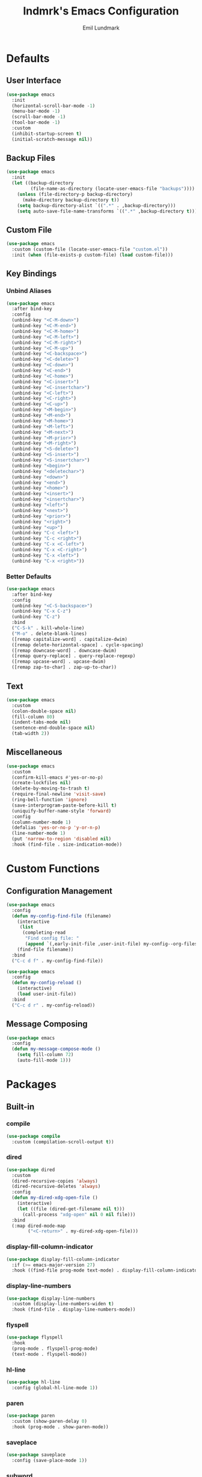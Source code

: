 # SPDX-FileCopyrightText: 2019 Emil Lundmark <emil@lndmrk.se>
# SPDX-License-Identifier: GPL-3.0-or-later
#+TITLE: lndmrk's Emacs Configuration
#+AUTHOR: Emil Lundmark

* Defaults

** User Interface

#+BEGIN_SRC emacs-lisp
(use-package emacs
  :init
  (horizontal-scroll-bar-mode -1)
  (menu-bar-mode -1)
  (scroll-bar-mode -1)
  (tool-bar-mode -1)
  :custom
  (inhibit-startup-screen t)
  (initial-scratch-message nil))
#+END_SRC

** Backup Files

#+BEGIN_SRC emacs-lisp
(use-package emacs
  :init
  (let ((backup-directory
         (file-name-as-directory (locate-user-emacs-file "backups"))))
    (unless (file-directory-p backup-directory)
      (make-directory backup-directory t))
    (setq backup-directory-alist `((".*" . ,backup-directory)))
    (setq auto-save-file-name-transforms `((".*" ,backup-directory t)))))
#+END_SRC

** Custom File

#+BEGIN_SRC emacs-lisp
(use-package emacs
  :custom (custom-file (locate-user-emacs-file "custom.el"))
  :init (when (file-exists-p custom-file) (load custom-file)))
#+END_SRC

** Key Bindings

*** Unbind Aliases

#+BEGIN_SRC emacs-lisp
(use-package emacs
  :after bind-key
  :config
  (unbind-key "<C-M-down>")
  (unbind-key "<C-M-end>")
  (unbind-key "<C-M-home>")
  (unbind-key "<C-M-left>")
  (unbind-key "<C-M-right>")
  (unbind-key "<C-M-up>")
  (unbind-key "<C-backspace>")
  (unbind-key "<C-delete>")
  (unbind-key "<C-down>")
  (unbind-key "<C-end>")
  (unbind-key "<C-home>")
  (unbind-key "<C-insert>")
  (unbind-key "<C-insertchar>")
  (unbind-key "<C-left>")
  (unbind-key "<C-right>")
  (unbind-key "<C-up>")
  (unbind-key "<M-begin>")
  (unbind-key "<M-end>")
  (unbind-key "<M-home>")
  (unbind-key "<M-left>")
  (unbind-key "<M-next>")
  (unbind-key "<M-prior>")
  (unbind-key "<M-right>")
  (unbind-key "<S-delete>")
  (unbind-key "<S-insert>")
  (unbind-key "<S-insertchar>")
  (unbind-key "<begin>")
  (unbind-key "<deletechar>")
  (unbind-key "<down>")
  (unbind-key "<end>")
  (unbind-key "<home>")
  (unbind-key "<insert>")
  (unbind-key "<insertchar>")
  (unbind-key "<left>")
  (unbind-key "<next>")
  (unbind-key "<prior>")
  (unbind-key "<right>")
  (unbind-key "<up>")
  (unbind-key "C-c <left>")
  (unbind-key "C-c <right>")
  (unbind-key "C-x <C-left>")
  (unbind-key "C-x <C-right>")
  (unbind-key "C-x <left>")
  (unbind-key "C-x <right>"))
#+END_SRC

*** Better Defaults

#+BEGIN_SRC emacs-lisp
(use-package emacs
  :after bind-key
  :config
  (unbind-key "<C-S-backspace>")
  (unbind-key "C-x C-z")
  (unbind-key "C-z")
  :bind
  ("C-S-k" . kill-whole-line)
  ("M-o" . delete-blank-lines)
  ([remap capitalize-word] . capitalize-dwim)
  ([remap delete-horizontal-space] . cycle-spacing)
  ([remap downcase-word] . downcase-dwim)
  ([remap query-replace] . query-replace-regexp)
  ([remap upcase-word] . upcase-dwim)
  ([remap zap-to-char] . zap-up-to-char))
#+END_SRC

** Text

#+BEGIN_SRC emacs-lisp
(use-package emacs
  :custom
  (colon-double-space nil)
  (fill-column 80)
  (indent-tabs-mode nil)
  (sentence-end-double-space nil)
  (tab-width 2))
#+END_SRC

** Miscellaneous

#+BEGIN_SRC emacs-lisp
(use-package emacs
  :custom
  (confirm-kill-emacs #'yes-or-no-p)
  (create-lockfiles nil)
  (delete-by-moving-to-trash t)
  (require-final-newline 'visit-save)
  (ring-bell-function 'ignore)
  (save-interprogram-paste-before-kill t)
  (uniquify-buffer-name-style 'forward)
  :config
  (column-number-mode 1)
  (defalias 'yes-or-no-p 'y-or-n-p)
  (line-number-mode 1)
  (put 'narrow-to-region 'disabled nil)
  :hook (find-file . size-indication-mode))
#+END_SRC

* Custom Functions

** Configuration Management

#+BEGIN_SRC emacs-lisp
(use-package emacs
  :config
  (defun my-config-find-file (filename)
    (interactive
     (list
      (completing-read
       "Find config file: "
       (append `(,early-init-file ,user-init-file) my-config--org-files))))
    (find-file filename))
  :bind
  ("C-c d f" . my-config-find-file))
#+END_SRC

#+BEGIN_SRC emacs-lisp
(use-package emacs
  :config
  (defun my-config-reload ()
    (interactive)
    (load user-init-file))
  :bind
  ("C-c d r" . my-config-reload))
#+END_SRC

** Message Composing

#+BEGIN_SRC emacs-lisp
(use-package emacs
  :config
  (defun my-message-compose-mode ()
    (setq fill-column 72)
    (auto-fill-mode 1)))
#+END_SRC

* Packages

** Built-in

*** compile

#+BEGIN_SRC emacs-lisp
(use-package compile
  :custom (compilation-scroll-output t))
#+END_SRC

*** dired

#+BEGIN_SRC emacs-lisp
(use-package dired
  :custom
  (dired-recursive-copies 'always)
  (dired-recursive-deletes 'always)
  :config
  (defun my-dired-xdg-open-file ()
    (interactive)
    (let ((file (dired-get-filename nil t)))
      (call-process "xdg-open" nil 0 nil file)))
  :bind
  (:map dired-mode-map
        ("<C-return>" . my-dired-xdg-open-file)))
#+END_SRC

*** display-fill-column-indicator

#+BEGIN_SRC emacs-lisp
(use-package display-fill-column-indicator
  :if (>= emacs-major-version 27)
  :hook ((find-file prog-mode text-mode) . display-fill-column-indicator-mode))
#+END_SRC

*** display-line-numbers

#+BEGIN_SRC emacs-lisp
(use-package display-line-numbers
  :custom (display-line-numbers-widen t)
  :hook (find-file . display-line-numbers-mode))
#+END_SRC

*** flyspell

#+BEGIN_SRC emacs-lisp
(use-package flyspell
  :hook
  (prog-mode . flyspell-prog-mode)
  (text-mode . flyspell-mode))
#+END_SRC

*** hl-line

#+BEGIN_SRC emacs-lisp
(use-package hl-line
  :config (global-hl-line-mode 1))
#+END_SRC

*** paren

#+BEGIN_SRC emacs-lisp
(use-package paren
  :custom (show-paren-delay 0)
  :hook (prog-mode . show-paren-mode))
#+END_SRC

*** saveplace

#+BEGIN_SRC emacs-lisp
(use-package saveplace
  :config (save-place-mode 1))
#+END_SRC

*** subword

#+BEGIN_SRC emacs-lisp
(use-package subword
  :diminish
  :hook (prog-mode . subword-mode))
#+END_SRC

*** whitespace

#+BEGIN_SRC emacs-lisp
(use-package whitespace
  :diminish
  :custom
  (whitespace-style '(face
                      trailing
                      lines-tail
                      empty
                      space-after-tab
                      space-before-tab
                      tab-mark))
  :hook
  ((find-file prog-mode text-mode) . whitespace-mode))
#+END_SRC

*** winner

#+BEGIN_SRC emacs-lisp
(use-package winner
  :after bind-key
  :config
  (unbind-key "C-c <left>")
  (unbind-key "C-c <right>")
  (winner-mode 1)
  :bind
  ("C-c w n" . winner-redo)
  ("C-c w p" . winner-undo))
#+END_SRC

** External

*** bind-key

#+BEGIN_SRC emacs-lisp
(use-package bind-key
  :ensure t
  :after use-package)
#+END_SRC

*** color-theme-sanityinc-tomorrow

#+BEGIN_SRC emacs-lisp
(use-package color-theme-sanityinc-tomorrow
  :ensure t
  :config (load-theme 'sanityinc-tomorrow-eighties t))
#+END_SRC

*** company

#+BEGIN_SRC emacs-lisp
(use-package company
  :ensure t
  :diminish
  :config
  (add-to-list 'company-backends 'company-ispell)
  (global-company-mode 1)
  :bind
  ([remap dabbrev-completion] . company-complete)
  ([remap dabbrev-expand] . company-complete-common-or-cycle))
#+END_SRC

*** diminish

#+BEGIN_SRC emacs-lisp
(use-package diminish
  :ensure t
  :after use-package)
#+END_SRC

*** edit-indirect

#+BEGIN_SRC emacs-lisp
(use-package edit-indirect
  :ensure t)
#+END_SRC

*** eglot

#+BEGIN_SRC emacs-lisp
(use-package eglot
  :ensure t)
#+END_SRC

*** fill-column-indicator

#+BEGIN_SRC emacs-lisp
(use-package fill-column-indicator
  :if (< emacs-major-version 27)
  :ensure t
  :hook ((find-file prog-mode text-mode) . fci-mode))
#+END_SRC

*** flycheck

#+BEGIN_SRC emacs-lisp
(use-package flycheck
  :ensure t
  :custom (flycheck-disabled-checkers '(yaml-ruby))
  :config (global-flycheck-mode 1))
#+END_SRC

*** gtk-variant

#+BEGIN_SRC emacs-lisp
(use-package gtk-variant
  :ensure t
  :hook (window-setup . gtk-variant-set-frame))
#+END_SRC

*** hl-todo

#+BEGIN_SRC emacs-lisp
(use-package hl-todo
  :ensure t
  :config (global-hl-todo-mode 1))
#+END_SRC

*** ivy, counsel, swiper

#+BEGIN_SRC emacs-lisp
(use-package ivy
  :ensure t
  :diminish
  :config (ivy-mode 1))
#+END_SRC

#+BEGIN_SRC emacs-lisp
(use-package ivy-rich
  :ensure t
  :after (counsel ivy)
  :config (ivy-rich-mode 1))
#+END_SRC

#+BEGIN_SRC emacs-lisp
(use-package counsel
  :ensure t
  :after ivy
  :diminish
  :config (counsel-mode 1))
#+END_SRC

#+BEGIN_SRC emacs-lisp
(use-package swiper
  :ensure t
  :after ivy
  :bind
  ([remap isearch-forward] . swiper)
  ([remap isearch-backward] . swiper))
#+END_SRC

*** json-mode

#+BEGIN_SRC emacs-lisp
(use-package json-mode
  :ensure t)
#+END_SRC

*** keyfreq

#+BEGIN_SRC emacs-lisp
(use-package keyfreq
  :ensure t
  :custom
  (keyfreq-excluded-commands '(self-insert-command))
  (keyfreq-file (expand-file-name (locate-user-emacs-file "keyfreq")))
  :config
  (keyfreq-autosave-mode 1)
  (keyfreq-mode 1))
#+END_SRC

*** magit

#+BEGIN_SRC emacs-lisp
(use-package magit
  :ensure t
  :config (global-magit-file-mode 1)
  :hook (git-commit-mode . my-message-compose-mode)
  :bind ("C-c g" . magit-status))
#+END_SRC

*** markdown-mode

#+BEGIN_SRC emacs-lisp
(use-package markdown-mode
  :ensure t
  :custom
  (markdown-command "pandoc")
  (markdown-fontify-code-blocks-natively t))
#+END_SRC

*** org

This is already ensured to be installed in =init.el=.

#+BEGIN_SRC emacs-lisp
(use-package org
  :custom
  (org-catch-invisible-edits 'error)
  (org-edit-src-content-indentation 0)
  (org-src-preserve-indentation t))
#+END_SRC

*** projectile

#+BEGIN_SRC emacs-lisp
(use-package projectile
  :ensure t
  :bind-keymap ("C-c p" . projectile-command-map))
#+END_SRC

#+BEGIN_SRC emacs-lisp
(use-package counsel-projectile
  :ensure t
  :after
  (counsel projectile)
  :custom
  (counsel-projectile-switch-project-action
   'counsel-projectile-switch-project-action-dired)
  :config
  (counsel-projectile-mode 1))
#+END_SRC

*** which-key

#+BEGIN_SRC emacs-lisp
(use-package which-key
  :ensure t
  :diminish
  :config (which-key-mode 1))
#+END_SRC

*** yaml-mode

#+BEGIN_SRC emacs-lisp
(use-package yaml-mode
  :ensure t)
#+END_SRC
